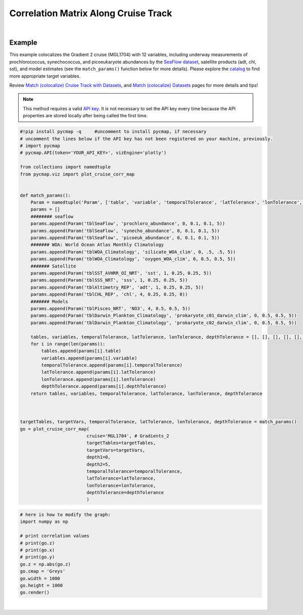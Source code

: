 .. _corrMatrixCruise:




Correlation Matrix Along Cruise Track
=====================================

.. _cruise: https://cmap.readthedocs.io/en/latest/user_guide/API_ref/pycmap_api/data_retrieval/pycmap_list_cruises.html
.. _Match (colocalize) Cruise Track with Datasets: https://cmap.readthedocs.io/en/latest/user_guide/API_ref/pycmap_api/data_retrieval/pycmap_match_cruise_track_datasets.html
.. _Match (colocalize) Datasets: https://cmap.readthedocs.io/en/latest/user_guide/API_ref/pycmap_api/data_retrieval/pycmap_match_datasets.html
.. _`API key`: https://simonscmap.com/apikeymanagement
.. _`APIs parameters`: https://cmap.readthedocs.io/en/latest/user_guide/API_ref/pycmap_api/pycmap_api_ref.html

.. image:: https://colab.research.google.com/assets/colab-badge.svg
   :target: https://colab.research.google.com/github/simonscmap/pycmap/blob/master/docs/Viz_CruiseCorrelationMatrix.ipynb

.. image:: https://mybinder.org/badge_logo.svg
   :target: https://mybinder.org/v2/gh/simonscmap/pycmap/master?filepath=docs%2FViz_CruiseCorrelationMatrix.ipynb


.. _SeaFlow dataset: https://cmap.readthedocs.io/en/latest/catalog/datasets/SeaFlow.html#seaflow
.. _catalog: https://simonscmap.com/catalog

.. method:: plot_cruise_corr_map(cruise, targetTables, targetVars, depth1, depth2, temporalTolerance, latTolerance, lonTolerance, depthTolerance, method='spearman', exportDataFlag=False, show=True)


    This function colocalizes the target variables along the track of a cruise
    (see `Match (colocalize) Cruise Track with Datasets`_). It then computes
    and visualizes a correlation matrix showing the pairwise correlation
    coefficients between the colocalized variables. The colocalization
    procedure relies on the tolerance parameters because they set the
    matching boundaries between the cruise track and target datasets. Currently, this graph is only supported by plotly library.

    This function returns the generated correlation graph object. One may modify the graph properties (see example below).


    .. note::
      This method requires a valid `API key`_. It is not necessary to set the
      API key every time because the API properties are stored locally after
      being called the first time.


    |



    :Parameters:
        **cruise: string**
            The official cruise name. If applicable, you may also use cruise "nickname" ('Diel', 'Gradients_1' ...). A full list of cruise names can be retrieved using `cruise`_ method.

        **targetTables: list of string**
            Table names of the target datasets to be matched with the source data. Note source dataset can be matched with multiple target datasets. A full list of table names can be found in :ref:`Catalog`.
        **targetVars: list of string**
            Variable short names to be matched with the source variable. A full list of variable short names can be found in :ref:`Catalog`.
        **depth1: float**
            Start depth [m]. This parameter sets the lower bound of the depth cut on the target datasets. 'depth1' and 'depth2' allow matching a cruise trajectory (which is at the surface, hopefully!) with target varaiables at lower depth. Note depth is a positive number (depth is 0 at the surface and increases towards the ocean floor).
        **depth2: float**
            End depth [m]. This parameter sets the upper bound of the depth cut on the target datasets. Note depth is a positive number (depth is 0 at the surface and increases towards the ocean floor).
        **temporalTolerance: list of int**
            Temporal tolerance values between pairs of source and target datasets. The size and order of values in this list should match those of targetTables. If only a single integer value is given, that would be applied to all target datasets. This parameter is in day units except when the target variable represents monthly climatology data in which case it is in month units. Note fractional values are not supported in the current version.
        **latTolerance: list of float or int**
            Spatial tolerance values in meridional direction [deg] between pairs of source and target datasets. The size and order of values in this list should match those of targetTables. If only a single float value is given, that would be applied to all target datasets. A "safe" value for this parameter can be slightly larger than the half of the target variable's spatial resolution.
        **lonTolerance: list of float or int**
            Spatial tolerance values in zonal direction [deg] between pairs of source and target datasets. The size and order of values in this list should match those of targetTables. If only a single float value is given, that would be applied to all target datasets. A "safe" value for this parameter can be slightly larger than the half of the target variable's spatial resolution.
        **depthTolerance: list of float or int**
            Spatial tolerance values in vertical direction [m] between pairs of source and target datasets. The size and order of values in this list should match those of targetTables. If only a single float value is given, that would be applied to all target datasets.

        **method: str, default: 'spearman'**
            Correlation algorithm. 'spearman' is a rank correlation algorithm and is
            a metric for monotonic relationships. Other options involve
            **'pearson'** and **'kendall'**. *'pearson'* is the standard correlation
            coefficient, more favorable for linear correlations. *'kendall'* evaluates Kendall Tau correlation coefficient.

        **exportDataFlag: boolean, default: False**
          If True, the graph data points are stored on the local machine. The export path and file format are set by the `APIs parameters`_.
        **show: boolean, default: True**
          If True, the graph object is returned and is displayed. The graph file is saved on the local machine at the figureDir directory.
          If False, the graph object is returned but not displayed.



    :returns: the graph object

      Below are the graph's properties and methods.

      :Properties:
        **x: list of string**
          Correlation matrix column titles (covariate names).
        **y: list of string**
          Correlation matrix row titles (covariate names).
        **z: numpy.ndarray**
          Computed pairwise correlation coefficients.
        **cmap: str or cmocean colormap**
          Colormap name. Any matplotlib (e.g. 'viridis', ..) or cmocean (e.g. cmocean.cm.thermal, ..) colormaps can be passed to this property. A full list of matplotlib and cmocean color palettes can be found at the following links:
          
          https://matplotlib.org/3.1.0/tutorials/colors/colormaps.html

          https://matplotlib.org/cmocean/


        **vmin: float**
          This parameter defines the lower bound of the colorbar.
        **vmax: float**
          This parameter defines the upper bound of the colorbar.
        **height: int**
          Graph's height in pixels.
        **width: int**
          Graph's width in pixels.
        **title: str**
          Graphs's title.

    :Methods:
      **render()**
        Displays the plot according to the set properties.

|

Example
-------

This example colocalizes the Gradient 2 cruise (MGL1704) with 12
variables, including underway measurements of prochlorococcus,
synechococcus, and picoeukaryote abundances by the `SeaFlow dataset`_,
satellite products (adt, chl, sst), and model estimates (see the
``match_params()`` function below for more details). Please explore the
`catalog`_ to find more appropriate target variables.


Review `Match (colocalize) Cruise Track with Datasets`_, and `Match
(colocalize) Datasets`_ pages for more details and tips!


.. note::
  This method requires a valid `API key`_. It is not necessary to set the
  API key every time because the API properties are stored locally after
  being called the first time.




.. code-block:: python

  #!pip install pycmap -q     #uncomment to install pycmap, if necessary
  # uncomment the lines below if the API key has not been registered on your machine, previously.
  # import pycmap
  # pycmap.API(token='YOUR_API_KEY>', vizEngine='plotly')

  from collections import namedtuple
  from pycmap.viz import plot_cruise_corr_map


  def match_params():
      Param = namedtuple('Param', ['table', 'variable', 'temporalTolerance', 'latTolerance', 'lonTolerance', 'depthTolerance'])
      params = []
      ######## seaflow
      params.append(Param('tblSeaFlow', 'prochloro_abundance', 0, 0.1, 0.1, 5))
      params.append(Param('tblSeaFlow', 'synecho_abundance', 0, 0.1, 0.1, 5))
      params.append(Param('tblSeaFlow', 'picoeuk_abundance', 0, 0.1, 0.1, 5))
      ####### WOA: World Ocean Atlas Monthly Climatology
      params.append(Param('tblWOA_Climatology', 'silicate_WOA_clim', 0, .5, .5, 5))
      params.append(Param('tblWOA_Climatology', 'oxygen_WOA_clim', 0, 0.5, 0.5, 5))
      ####### Satellite
      params.append(Param('tblSST_AVHRR_OI_NRT', 'sst', 1, 0.25, 0.25, 5))
      params.append(Param('tblSSS_NRT', 'sss', 1, 0.25, 0.25, 5))
      params.append(Param('tblAltimetry_REP', 'adt', 1, 0.25, 0.25, 5))
      params.append(Param('tblCHL_REP', 'chl', 4, 0.25, 0.25, 0))
      ####### Models
      params.append(Param('tblPisces_NRT', 'NO3', 4, 0.5, 0.5, 5))
      params.append(Param('tblDarwin_Plankton_Climatology', 'prokaryote_c01_darwin_clim', 0, 0.5, 0.5, 5))
      params.append(Param('tblDarwin_Plankton_Climatology', 'prokaryote_c02_darwin_clim', 0, 0.5, 0.5, 5))

      tables, variables, temporalTolerance, latTolerance, lonTolerance, depthTolerance = [], [], [], [], [], []
      for i in range(len(params)):
          tables.append(params[i].table)
          variables.append(params[i].variable)
          temporalTolerance.append(params[i].temporalTolerance)
          latTolerance.append(params[i].latTolerance)
          lonTolerance.append(params[i].lonTolerance)
          depthTolerance.append(params[i].depthTolerance)
      return tables, variables, temporalTolerance, latTolerance, lonTolerance, depthTolerance



  targetTables, targetVars, temporalTolerance, latTolerance, lonTolerance, depthTolerance = match_params()
  go = plot_cruise_corr_map(
                           cruise='MGL1704', # Gradients_2
                           targetTables=targetTables,
                           targetVars=targetVars,
                           depth1=0,
                           depth2=5,
                           temporalTolerance=temporalTolerance,
                           latTolerance=latTolerance,
                           lonTolerance=lonTolerance,
                           depthTolerance=depthTolerance
                           )

.. raw:: html

  <iframe src="../../../../_static/pycmap_tutorial_viz/html/correlation_matrix_cruise_track_annotated_heatmap_Along_Track_MGL1704.html"  frameborder = 0  height="800px" width="100%">></iframe>





.. code-block:: python

  # here is how to modify the graph:
  import numpy as np

  # print correlation values
  # print(go.z)
  # print(go.x)
  # print(go.y)
  go.z = np.abs(go.z)
  go.cmap = 'Greys'
  go.width = 1000
  go.height = 1000
  go.render()

|

.. raw:: html

   <iframe src="../../../../_static/pycmap_tutorial_viz/html/correlation_matrix_cruise_track_modified_annotated_heatmap_Along_Track_MGL1704.html"  frameborder = 0  height="1100px" width="100%">></iframe>
